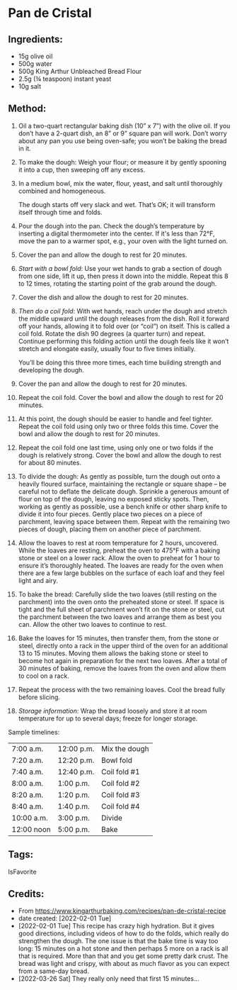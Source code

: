 #+STARTUP: showeverything
* Pan de Cristal
** Ingredients:
- 15g olive oil
- 500g water
- 500g King Arthur Unbleached Bread Flour
- 2.5g (¾ teaspoon) instant yeast
- 10g salt
** Method:
1. Oil a two-quart rectangular baking dish (10” x 7”) with the olive oil. If you don’t have a 2-quart dish, an 8” or 9” square pan will work. Don’t worry about any pan you use being oven-safe; you won’t be baking the bread in it.
2. To make the dough: Weigh your flour; or measure it by gently spooning it into a cup, then sweeping off any excess.
3. In a medium bowl, mix the water, flour, yeast, and salt until thoroughly combined and homogeneous.
   #+begin_note
   The dough starts off very slack and wet. That’s OK; it will transform itself through time and folds.
   #+end_note
4. Pour the dough into the pan. Check the dough’s temperature by inserting a digital thermometer into the center. If it's less than 72°F, move the pan to a warmer spot, e.g., your oven with the light turned on.
5. Cover the pan and allow the dough to rest for 20 minutes.
6. /Start with a bowl fold/: Use your wet hands to grab a section of dough from one side, lift it up, then press it down into the middle. Repeat this 8 to 12 times, rotating the starting point of the grab around the dough.
7. Cover the dish and allow the dough to rest for 20 minutes.
8. /Then do a coil fold/: With wet hands, reach under the dough and stretch the middle upward until the dough releases from the dish. Roll it forward off your hands, allowing it to fold over (or “coil”) on itself. This is called a coil fold. Rotate the dish 90 degrees (a quarter turn) and repeat. Continue performing this folding action until the dough feels like it won’t stretch and elongate easily, usually four to five times initially.
   #+begin_note
   You’ll be doing this three more times, each time building strength and developing the dough.
   #+end_note
10. Cover the pan and allow the dough to rest for 20 minutes.
11. Repeat the coil fold. Cover the bowl and allow the dough to rest for 20 minutes.
12. At this point, the dough should be easier to handle and feel tighter. Repeat the coil fold using only two or three folds this time. Cover the bowl and allow the dough to rest for 20 minutes.
13. Repeat the coil fold one last time, using only one or two folds if the dough is relatively strong. Cover the bowl and allow the dough to rest for about 80 minutes.
14. To divide the dough: As gently as possible, turn the dough out onto a heavily floured surface, maintaining the rectangle or square shape – be careful not to deflate the delicate dough. Sprinkle a generous amount of flour on top of the dough, leaving no exposed sticky spots. Then, working as gently as possible, use a bench knife or other sharp knife to divide it into four pieces. Gently place two pieces on a piece of parchment, leaving space between them. Repeat with the remaining two pieces of dough, placing them on another piece of parchment.
15. Allow the loaves to rest at room temperature for 2 hours, uncovered. While the loaves are resting, preheat the oven to 475°F with a baking stone or steel on a lower rack. Allow the oven to preheat for 1 hour to ensure it’s thoroughly heated. The loaves are ready for the oven when there are a few large bubbles on the surface of each loaf and they feel light and airy.
16. To bake the bread: Carefully slide the two loaves (still resting on the parchment) into the oven onto the preheated stone or steel. If space is tight and the full sheet of parchment won’t fit on the stone or steel, cut the parchment between the two loaves and arrange them as best you can. Allow the other two loaves to continue to rest.
17. Bake the loaves for 15 minutes, then transfer them, from the stone or steel, directly onto a rack in the upper third of the oven for an additional 13 to 15 minutes. Moving them allows the baking stone or steel to become hot again in preparation for the next two loaves. After a total of 30 minutes of baking, remove the loaves from the oven and allow them to cool on a rack.
18. Repeat the process with the two remaining loaves. Cool the bread fully before slicing.
19. /Storage information/: Wrap the bread loosely and store it at room temperature for up to several days; freeze for longer storage.

Sample timelines:
|------------+------------+---------------|
| 7:00 a.m.  | 12:00 p.m. | Mix the dough |
| 7:20 a.m.  | 12:20 p.m. | Bowl fold     |
| 7:40 a.m.  | 12:40 p.m. | Coil fold #1  |
| 8:00 a.m.  | 1:00 p.m.  | Coil fold #2  |
| 8:20 a.m.  | 1:20 p.m.  | Coil fold #3  |
| 8:40 a.m.  | 1:40 p.m.  | Coil fold #4  |
| 10:00 a.m. | 3:00 p.m.  | Divide        |
| 12:00 noon | 5:00 p.m.  | Bake          |
|------------+------------+---------------|
** Tags:
IsFavorite

** Credits:
- From [[https://www.kingarthurbaking.com/recipes/pan-de-cristal-recipe]]
- date created: [2022-02-01 Tue]
- [2022-02-01 Tue] This recipe has crazy high hydration. But it gives good directions, including videos of how to do the folds, which really do strengthen the dough. The one issue is that the bake time is way too long: 15 minutes on a hot stone and then perhaps 5 more on a rack is all that is required. More than that and you get some pretty dark crust. The bread was light and crispy, with about as much flavor as you can expect from a same-day bread.
- [2022-03-26 Sat] They really only need that first 15 minutes...
